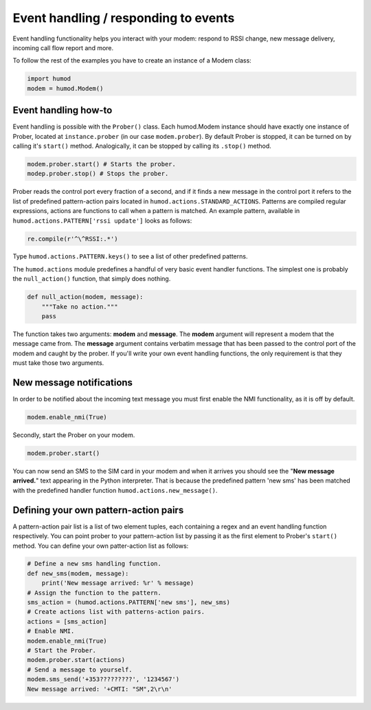 Event handling / responding to events
=====================================
Event handling functionality helps you interact with your modem: respond to RSSI change, new message delivery, incoming call flow report and more.

To follow the rest of the examples you have to create an instance of a Modem class: 

.. code:: python

    import humod
    modem = humod.Modem()

Event handling how-to
---------------------
Event handling is possible with the ``Prober()`` class. Each humod.Modem instance should have exactly one instance of Prober, located at ``instance.prober`` (in our case ``modem.prober``). By default Prober is stopped, it can be turned on by calling it's ``start()`` method. Analogically, it can be stopped by calling its ``.stop()`` method. 

.. code:: python

    modem.prober.start() # Starts the prober.
    modep.prober.stop() # Stops the prober.

Prober reads the control port every fraction of a second, and if it finds a new message in the control port it refers to the list of predefined pattern-action pairs located in ``humod.actions.STANDARD_ACTIONS``. Patterns are compiled regular expressions, actions are functions to call when a pattern is matched. An example pattern, available in ``humod.actions.PATTERN['rssi update']`` looks as follows: 

.. code:: python

    re.compile(r'^\^RSSI:.*')

Type ``humod.actions.PATTERN.keys()`` to see a list of other predefined patterns.

The ``humod.actions`` module predefines a handful of very basic event handler functions. The simplest one is probably the ``null_action()`` function, that simply does nothing.

.. code:: python

    def null_action(modem, message):
        """Take no action."""
        pass

The function takes two arguments: **modem** and **message**. The **modem** argument will represent a modem that the message came from. The **message** argument contains verbatim message that has been passed to the control port of the modem and caught by the prober. If you'll write your own event handling functions, the only requirement is that they must take those two arguments. 

New message notifications
-------------------------
In order to be notified about the incoming text message you must first enable the NMI functionality, as it is off by default. 

.. code:: python

    modem.enable_nmi(True)

Secondly, start the Prober on your modem.

.. code:: python

    modem.prober.start()

You can now send an SMS to the SIM card in your modem and when it arrives you should see  the "**New message arrived.**" text appearing in the Python interpreter. That is because the predefined pattern 'new sms' has been matched with the predefined handler function ``humod.actions.new_message()``.

Defining your own pattern-action pairs
--------------------------------------
A pattern-action pair list is a list of two element tuples, each containing a regex and an event handling function respectively. You can point prober to your pattern-action list by passing it as the first element to Prober's ``start()`` method. You can define your own patter-action list as follows:

.. code:: python

    # Define a new sms handling function.
    def new_sms(modem, message):
        print('New message arrived: %r' % message)
    # Assign the function to the pattern.
    sms_action = (humod.actions.PATTERN['new sms'], new_sms)
    # Create actions list with patterns-action pairs.
    actions = [sms_action]
    # Enable NMI.
    modem.enable_nmi(True)
    # Start the Prober.
    modem.prober.start(actions)
    # Send a message to yourself.
    modem.sms_send('+353?????????', '1234567')
    New message arrived: '+CMTI: "SM",2\r\n'